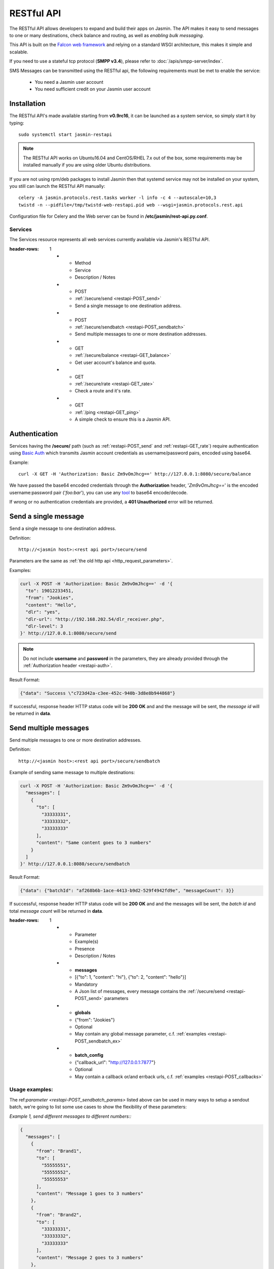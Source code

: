 ###########
RESTful API
###########

The RESTful API allows developers to expand and build their apps on Jasmin. The API makes it easy to send messages to one or many destinations, check balance and routing, as well as *enabling bulk messaging*.

This API is built on the `Falcon web framework <http://falcon.readthedocs.io/en/stable/>`_ and relying on a standard WSGI architecture, this makes it simple and scalable.

If you need to use a stateful tcp protocol (**SMPP v3.4**), please refer to :doc:`/apis/smpp-server/index`.

SMS Messages can be transmitted using the RESTful api, the following requirements must be met to enable the service:

 * You need a Jasmin user account
 * You need sufficient credit on your Jasmin user account

.. _restapi-installaton:

Installation
************

The RESTful API's made available starting from **v0.9rc16**, it can be launched as a system service, so simply start it by typing::

  sudo systemctl start jasmin-restapi

.. note:: The RESTful API works on Ubuntu16.04 and CentOS/RHEL 7.x out of the box, some requirements may be installed manually if you are using older Ubuntu distributions.

If you are not using rpm/deb packages to install Jasmin then that systemd service may not be installed on your system, you still can launch the RESTful API manually::

  celery -A jasmin.protocols.rest.tasks worker -l info -c 4 --autoscale=10,3
  twistd -n --pidfile=/tmp/twistd-web-restapi.pid web --wsgi=jasmin.protocols.rest.api

Configuration file for Celery and the Web server can be found in **/etc/jasmin/rest-api.py.conf**.

.. _restapi-services:

Services
========

The Services resource represents all web services currently available via Jasmin's RESTful API.

.. list-table:: RESTful services
:header-rows: 1

   * - Method
     - Service
     - Description / Notes
   * - POST
     - :ref:`/secure/send <restapi-POST_send>`
     - Send a single message to one destination address.
   * - POST
     - :ref:`/secure/sendbatch <restapi-POST_sendbatch>`
     - Send multiple messages to one or more destination addresses.
   * - GET
     - :ref:`/secure/balance <restapi-GET_balance>`
     - Get user account's balance and quota.
   * - GET
     - :ref:`/secure/rate <restapi-GET_rate>`
     - Check a route and it's rate.
   * - GET
     - :ref:`/ping <restapi-GET_ping>`
     - A simple check to ensure this is a Jasmin API.

.. _restapi-auth:

Authentication
**************

Services having the **/secure/** path (such as :ref:`restapi-POST_send` and :ref:`restapi-GET_rate`) require authentication using `Basic Auth <https://en.wikipedia.org/wiki/Basic_access_authentication>`_ which transmits Jasmin account credentials as username/password pairs, encoded using base64.

Example::

  curl -X GET -H 'Authorization: Basic Zm9vOmJhcg==' http://127.0.0.1:8080/secure/balance

We have passed the base64 encoded credentials through the **Authorization** header, '*Zm9vOmJhcg==*' is the encoded username:password pair ('*foo:bar*'), you can use any `tool <https://www.base64encode.org/>`_ to base64 encode/decode.

If wrong or no authentication credentials are provided, a **401 Unauthorized** error will be returned.

.. _restapi-POST_send:

Send a single message
*********************

Send a single message to one destination address.

Definition::

  http://<jasmin host>:<rest api port>/secure/send

Parameters are the same as :ref:`the old http api <http_request_parameters>`.

Examples:

.. code-block:: bash

  curl -X POST -H 'Authorization: Basic Zm9vOmJhcg==' -d '{
    "to": 19012233451,
    "from": "Jookies",
    "content": "Hello",
    "dlr": "yes",
    "dlr-url": "http://192.168.202.54/dlr_receiver.php",
    "dlr-level": 3
  }' http://127.0.0.1:8080/secure/send

.. note:: Do not include **username** and **password** in the parameters, they are already provided through the :ref:`Authorization header <restapi-auth>`.

Result Format:

.. code-block:: json

  {"data": "Success \"c723d42a-c3ee-452c-940b-3d8e8b944868"}

If successful, response header HTTP status code will be **200 OK** and and the message will be sent, the *message id* will be returned in **data**.

.. _restapi-POST_sendbatch:

Send multiple messages
**********************

Send multiple messages to one or more destination addresses.

Definition::

  http://<jasmin host>:<rest api port>/secure/sendbatch

Example of sending same message to multiple destinations:

.. code-block:: bash

  curl -X POST -H 'Authorization: Basic Zm9vOmJhcg==' -d '{
    "messages": [
      {
        "to": [
          "33333331",
          "33333332",
          "33333333"
        ],
        "content": "Same content goes to 3 numbers"
      }
    ]
  }' http://127.0.0.1:8080/secure/sendbatch

Result Format:

.. code-block:: json

  {"data": {"batchId": "af268b6b-1ace-4413-b9d2-529f4942fd9e", "messageCount": 3}}

If successful, response header HTTP status code will be **200 OK** and and the messages will be sent, the *batch id* and total *message count* will be returned in **data**.

.. _restapi-POST_sendbatch_params:

.. list-table:: POST /secure/sendbatch json parameters
:header-rows: 1

   * - Parameter
     - Example(s)
     - Presence
     - Description / Notes
   * - **messages**
     - [{"to": 1, "content": "hi"}, {"to": 2, "content": "hello"}]
     - Mandatory
     - A Json list of messages, every message contains
       the :ref:`/secure/send <restapi-POST_send>` parameters
   * - **globals**
     - {"from": "Jookies"}
     - Optional
     - May contain any global message parameter, c.f. :ref:`examples <restapi-POST_sendbatch_ex>`
   * - **batch_config**
     - {"callback_url": "http://127.0.0.1:7877"}
     - Optional
     - May contain a callback or/and errback urls, c.f. :ref:`examples <restapi-POST_callbacks>`

.. _restapi-POST_sendbatch_ex:

Usage examples:
===============

The ref:`parameter <restapi-POST_sendbatch_params>` listed above can be used in many ways to setup a sendout batch, we're going to list some use cases to show the flexibility of these parameters:

*Example 1, send different messages to different numbers::*

.. code-block:: json

  {
    "messages": [
      {
        "from": "Brand1",
        "to": [
          "55555551",
          "55555552",
          "55555553"
        ],
        "content": "Message 1 goes to 3 numbers"
      },
      {
        "from": "Brand2",
        "to": [
          "33333331",
          "33333332",
          "33333333"
        ],
        "content": "Message 2 goes to 3 numbers"
      },
      {
        "from": "Brand2",
        "to": "7777771",
        "content": "Message 3 goes to 1 number"
      }
    ]
  }

*Example 2, using global vars:*

From the previous Example (#1) we used the same "from" address for two different messages (**"from": "Brand2"**), in the below example
we're going to make the "from" a global variable, and we are asking for level3 dlr for all sendouts:

.. code-block:: json

  {
    "globals" : {
      "from": "Brand2",
      "dlr-level": 3,
      "dlr": "yes",
      "dlr-url": "http://some.fancy/url"
    }
    "messages": [
      {
        "from": "Brand1",
        "to": [
          "55555551",
          "55555552",
          "55555553"
        ],
        "content": "Message 1 goes to 3 numbers"
      },
      {
        "to": [
          "33333331",
          "33333332",
          "33333333"
        ],
        "content": "Message 2 goes to 3 numbers"
      },
      {
        "to": "7777771",
        "content": "Message 3 goes to 1 number"
      }
    ]
  }

So, **globals** are vars to be inherited in **messages**, we still can force a *local* value in some messages like the **"from": "Brand1"** in the above example.

*Example 3, using callbacks:*

As :ref:`explained <restapi-POST_callbacks>`, Jasmin is enqueuing a sendout batch everytime you call **/secure/sendbatch**,
the batch job will run and call Jasmin's http api to deliver the messages, since this is running in background you can ask
for success or/and error callbacks to follow the batch progress.

.. code-block:: json

  {
    "batch_config": {
      "callback_url": "http://127.0.0.1:7877/successful_batch",
      "errback_url": "http://127.0.0.1:7877/errored_batch"
	},
    "messages": [
      {
        "to": [
          "55555551",
          "55555552",
          "55555553"
        ],
        "content": "Hello world !"
      },
      {
        "to": "7777771",
        "content": "Holà !"
      }
    ]
  }

.. _restapi-POST_callbacks:

About callbacks:
================

The RESTful api is a wrapper around Jasmin's http api, it relies on `Celery task queue <http://www.celeryproject.org/>`_
to process long running batches.

When you launch a batch, the api will enqueue the sendouts through Celery and return a **batchId**, that's the Celery task id.

Since the batch will be executed in background, the API provides a convenient way to follow its progression through two different
callbacks passed inside the batch parameters:

.. code-block:: json

  {
    "batch_config": {
      "callback_url": "http://127.0.0.1:7877/successful_batch",
      "errback_url": "http://127.0.0.1:7877/errored_batch"
	},
    "messages": [
      {
        "to": "7777771",
        "content": "Holà !"
      }
    ]
  }

The **callback_url** will be called (GET) everytime a message is successfuly sent, otherwise the **errback_url** is called.

In both callbacks the following parameters are passed:

.. list-table:: Batch callbacks parameters
:header-rows: 1

   * - Parameter
     - Example(s)
     - Description / Notes
   * - **batchId**
     - 50a4581a-6e46-48a4-b617-bbefe7faa3dc
     - The batch id
   * - **status**
     - 1
     - 1 or 0, indicates the status of a message sendout
   * - **statusText**
     - Success "07033084-5cfd-4812-90a4-e4d24ffb6e3d"
     - Extra text for the **status**

.. _restapi-GET_balance:

Balance check
*************

Get user account’s balance and quota.

Definition::

  http://<jasmin host>:<rest api port>/secure/balance

Parameters are the same as :ref:`the old http api <http_balance_request_parameters>`.

Examples:

.. code-block:: bash

  curl -X GET -H 'Authorization: Basic Zm9vOmJhcg==' http://127.0.0.1:8080/secure/balance

.. note:: Do not include **username** and **password** in the parameters, they are already provided through the :ref:`Authorization header <restapi-auth>`.

Result Format:

.. code-block:: json

  {"data": {"balance": "10.23", "sms_count": "ND"}}

If successful, response header HTTP status code will be **200 OK**, the *balance* and the *sms count* will be returned in **data**.

.. _restapi-GET_rate:

Route check
***********

Check a route and it’s rate.

Definition::

  http://<jasmin host>:<rest api port>/secure/rate

Parameters are the same as :ref:`the old http api <http_rate_request_parameters>`.

Examples:

.. code-block:: bash

  curl -X GET -H 'Authorization: Basic Zm9vOmJhcg==' http://127.0.0.1:8080/secure/rate?to=19012233451

.. note:: Do not include **username** and **password** in the parameters, they are already provided through the :ref:`Authorization header <restapi-auth>`.

Result Format:

.. code-block:: json

  {"data": {"submit_sm_count": 1, "unit_rate": 0.02}}

If successful, response header HTTP status code will be **200 OK**, the *message rate* and "pdu count" will be returned in **data**.

.. _restapi-GET_ping:

Ping
****

A simple check to ensure this is a responsive Jasmin API, it is used by third party apps like Web campaigners, cluster service checks, etc ..

Definition::

  http://<jasmin host>:<rest api port>/ping

Examples:

.. code-block:: bash

  curl -X GET http://127.0.0.1:8080/ping

Result Format:

.. code-block:: json

  {"data": "Jasmin/PONG"}

If successful, response header HTTP status code will be **200 OK** and a static "Jasmin/PONG" value in **data**.

